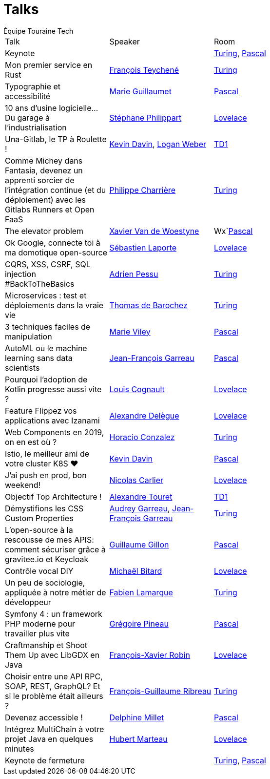= Talks
:author: Équipe Touraine Tech   
:description: Liste des talks


|===
| Talk | Speaker | Room | 
| Keynote | | xref:rooms:turing.adoc[Turing], xref:rooms:pascal.adoc[Pascal] | 
| Mon premier service en Rust | xref:speakers:francois-teychene.adoc[François Teychené] | xref:rooms:turing.adoc[Turing]  | 
| Typographie et accessibilité | xref:speakers:marie-guillaumet.adoc[Marie Guillaumet]  | xref:rooms:pascal.adoc[Pascal] | 
| 10 ans d'usine logicielle... Du garage à l'industrialisation | xref:speakers:stephane-philippart.adoc[Stéphane Philippart] | xref:rooms:lovelace.adoc[Lovelace] | 
| Una-Gitlab, le TP à Roulette ! | xref:speakers:kevin-davin.adoc[Kevin Davin], xref:speakers:logan-weber.adoc[Logan Weber] | xref:rooms:td1.adoc[TD1] | 
| Comme Michey dans Fantasia, devenez un apprenti sorcier de l'intégration continue (et du déploiement) avec les Gitlabs Runners et Open FaaS| xref:speakers:philippe-charriere.adoc[Philippe Charrière] | xref:rooms:turing.adoc[Turing] | 
| The elevator problem | xref:speakers:xavier-van-de-woestyne.adoc[Xavier Van de Woestyne]  | Wx`xref:rooms:pascal.adoc[Pascal] | 
| Ok Google, connecte toi à ma domotique open-source | xref:speakers:sebastien-laporte.adoc[Sébastien Laporte]  | xref:rooms:lovelace.adoc[Lovelace] | 
| CQRS, XSS, CSRF, SQL injection #BackToTheBasics | xref:speakers:adrien-pessu.adoc[Adrien Pessu] | xref:rooms:turing.adoc[Turing] | 
| Microservices : test et déploiements dans la vraie vie | xref:speakers:thomas-de-barochez.adoc[Thomas de Barochez] | xref:rooms:turing.adoc[Turing] | 
| 3 techniques faciles de manipulation | xref:speakers:marie-viley.adoc[Marie Viley] | xref:rooms:pascal.adoc[Pascal] | 
| AutoML ou le machine learning sans data scientists | xref:speakers:jean-francois-garreau.adoc[Jean-François Garreau] | xref:rooms:pascal.adoc[Pascal] | 
| Pourquoi l'adoption de Kotlin progresse aussi vite ? | xref:speakers:louis-cognault.adoc[Louis Cognault] | xref:rooms:lovelace.adoc[Lovelace] | 
| Feature Flippez vos applications avec Izanami | xref:speakers:alexandre-delegue.adoc[Alexandre Delègue] | xref:rooms:lovelace.adoc[Lovelace] | 
| Web Components en 2019, on en est où ? | xref:speakers:horacio-gonzalez.adoc[Horacio Conzalez] | xref:rooms:turing.adoc[Turing] | 
| Istio, le meilleur ami de votre cluster K8S ❤️ | xref:speakers:kevin-davin.adoc[Kevin Davin] | xref:rooms:pascal.adoc[Pascal] | 
| J'ai push en prod, bon weekend! | xref:speakers:nicolas-carlier.adoc[Nicolas Carlier] | xref:rooms:lovelace.adoc[Lovelace] | 
| Objectif Top Architecture ! | xref:speakers:alexandre-touret.adoc[Alexandre Touret] | xref:rooms:td1.adoc[TD1] | 
| Démystifions les CSS Custom Properties | xref:speakers:audrey-garreau.adoc[Audrey Garreau], xref:speakers:jean-francois-garreau.adoc[Jean-François Garreau] | xref:rooms:turing.adoc[Turing] | 
| L'open-source à la rescousse de mes APIS: comment sécuriser grâce à gravitee.io et Keycloak | xref:speakers:guillaume-gillon.adoc[Guillaume Gillon] | xref:rooms:pascal.adoc[Pascal] | 
| Contrôle vocal DIY | xref:speakers:michael-bitard.adoc[Michaël Bitard] | xref:rooms:lovelace.adoc[Lovelace] | 
| Un peu de sociologie, appliquée à notre métier de développeur | xref:speakers:fabien-lamarque.adoc[Fabien Lamarque] | xref:rooms:turing.adoc[Turing] | 
| Symfony 4 : un framework PHP moderne pour travailler plus vite | xref:speakers:gregoire-pineau.adoc[Grégoire Pineau] | xref:rooms:pascal.adoc[Pascal] | 
| Craftmanship et Shoot Them Up avec LibGDX en Java | xref:speakers:francois-xavier-robin.adoc[François-Xavier Robin] | xref:rooms:lovelace.adoc[Lovelace] | 
| Choisir entre une API RPC, SOAP, REST, GraphQL? Et si le problème était ailleurs ? | xref:speakers:francois-guillaume-ribreau.adoc[François-Guillaume Ribreau] | xref:rooms:turing.adoc[Turing] | 
| Devenez accessible ! | xref:speakers:delphine-millet.adoc[Delphine Millet] | xref:rooms:pascal.adoc[Pascal] | 
| Intégrez MultiChain à votre projet Java en quelques minutes | xref:speakers:hubert-marteau.adoc[Hubert Marteau] | xref:rooms:lovelace.adoc[Lovelace] | 
| Keynote de fermeture | | xref:rooms:turing.adoc[Turing], xref:rooms:pascal.adoc[Pascal] | 
|===